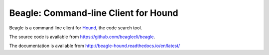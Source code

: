 =======================================
 Beagle: Command-line Client for Hound
=======================================

Beagle is a command line client for Hound_, the code search tool.

.. _Hound: https://github.com/etsy/hound

The source code is available from https://github.com/beaglecli/beagle.

The documentation is available from http://beagle-hound.readthedocs.io/en/latest/
